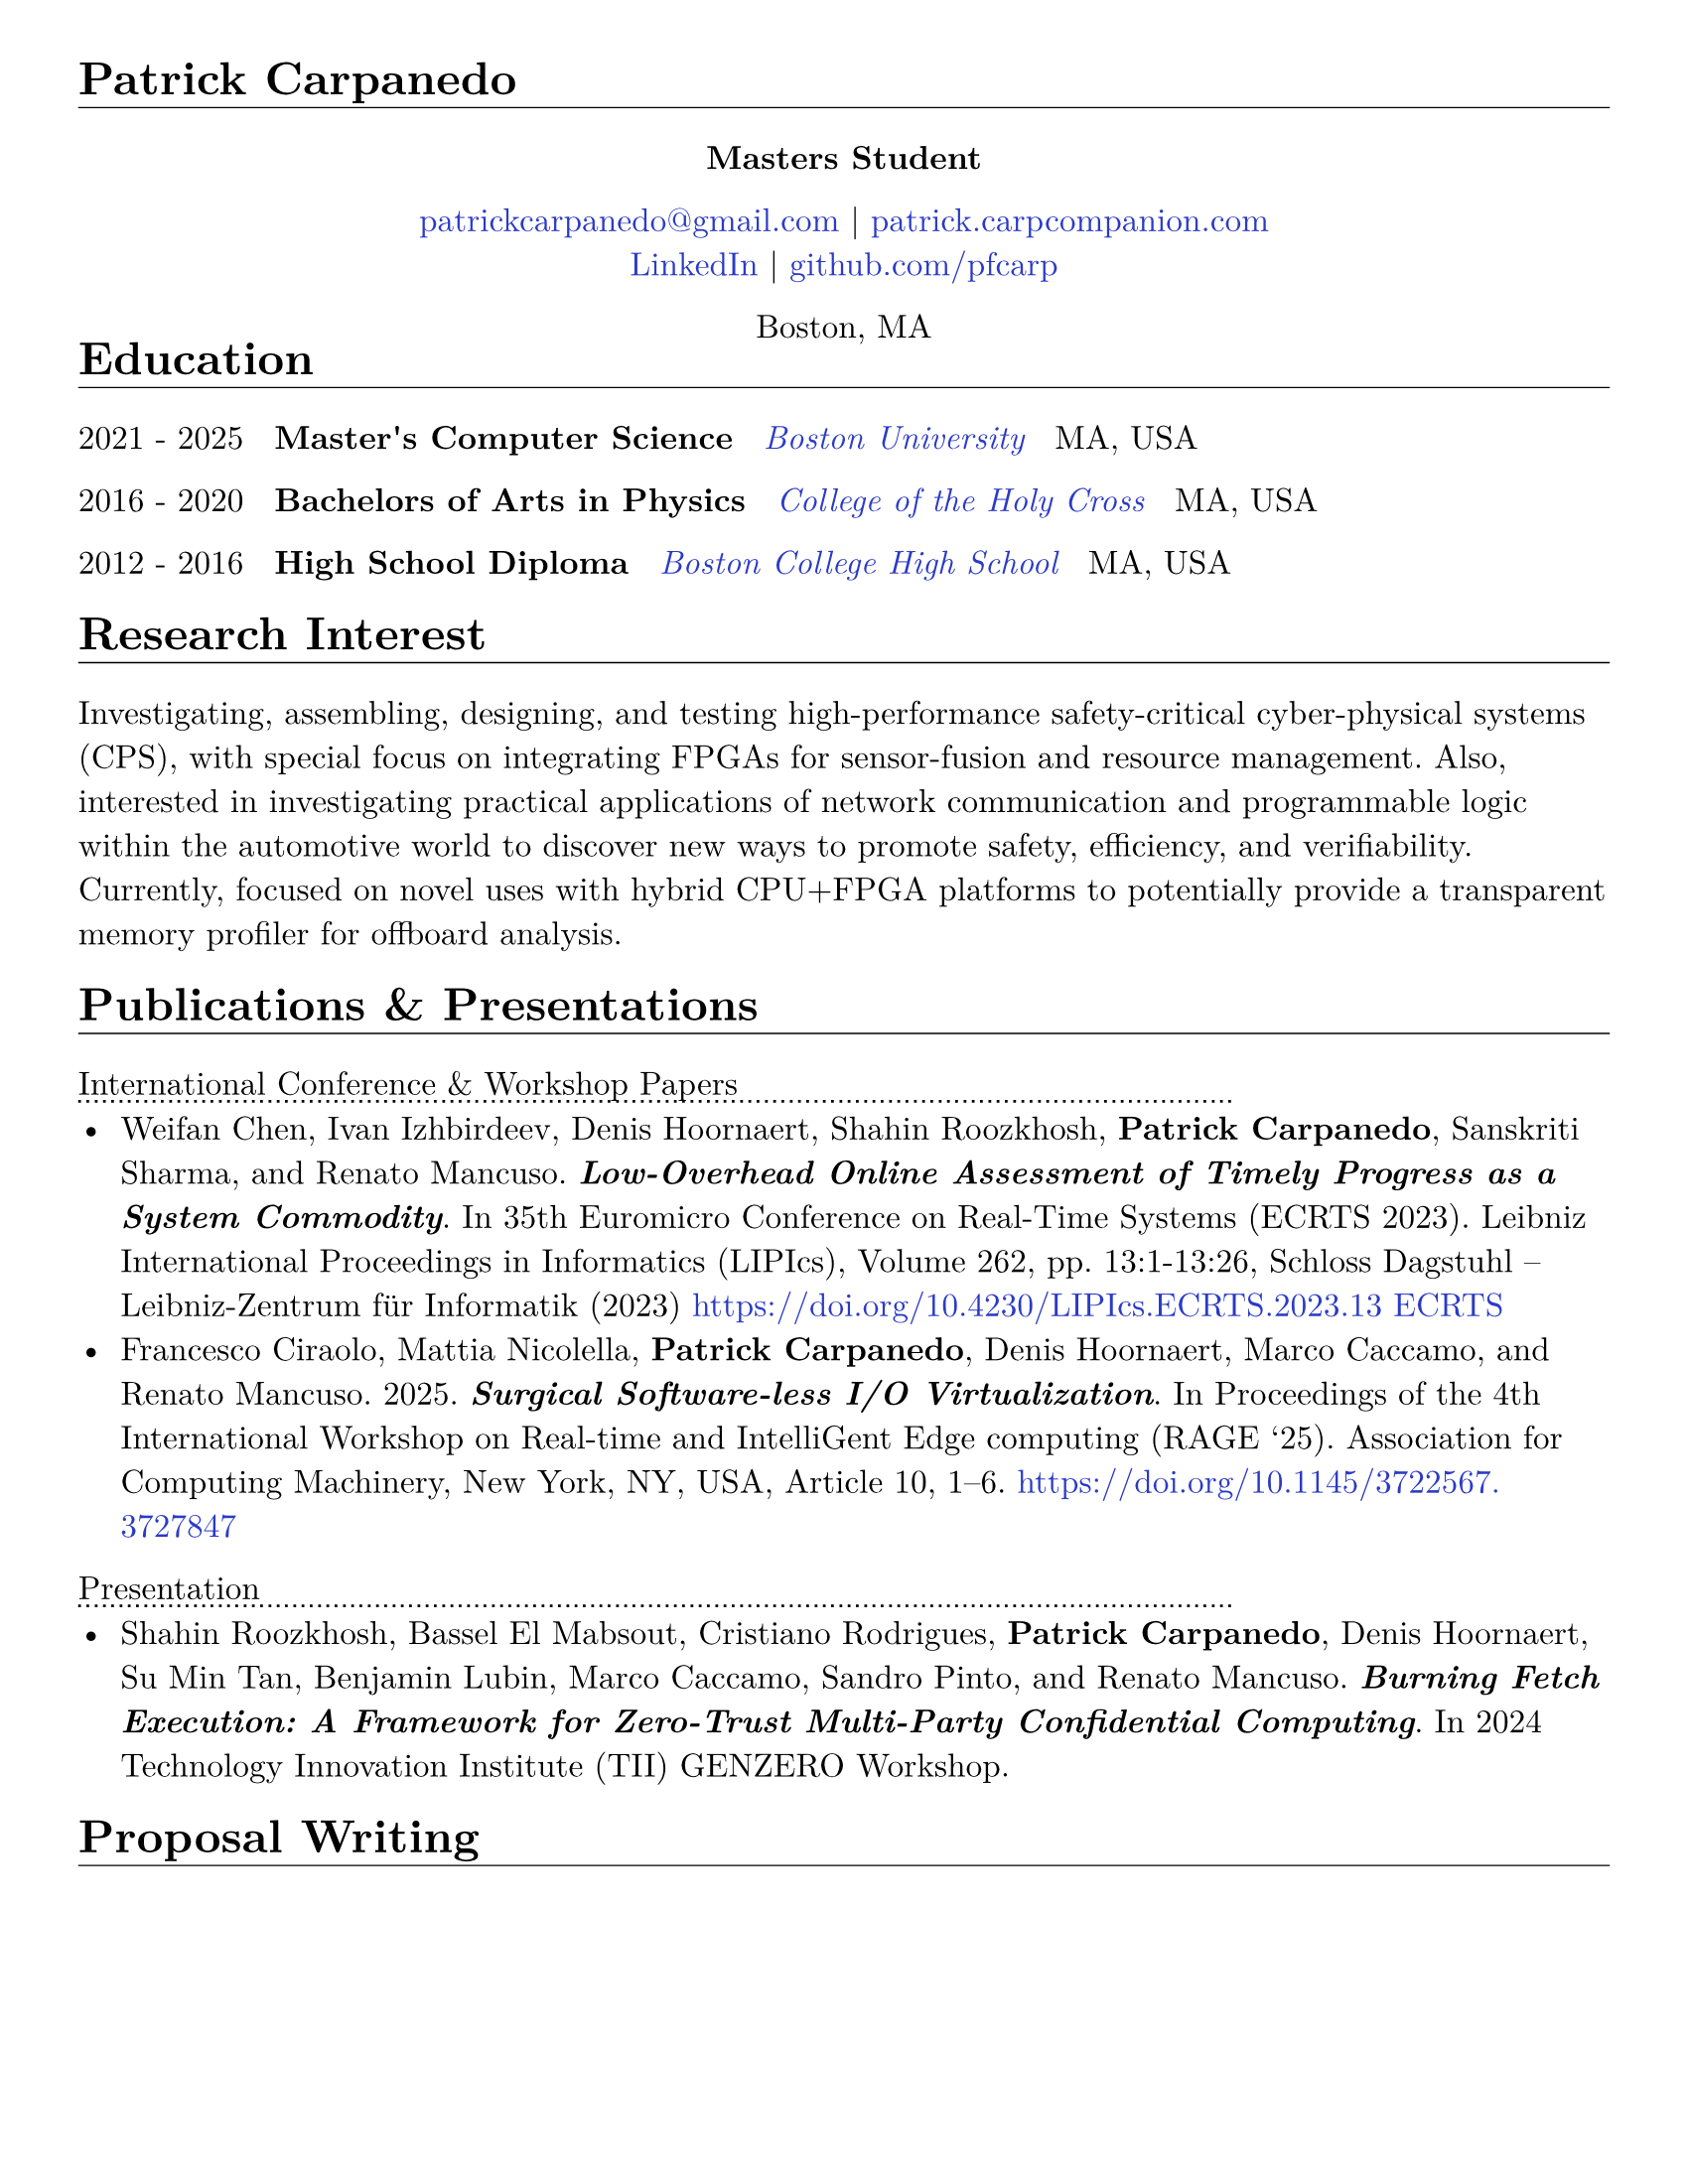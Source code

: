 #let cv(body) = {
  set document(author: "Patrick Carpanedo", title: "CV")
  set page(paper: "us-letter", margin: (x: 10mm, y: 10mm))
  //set page(paper: "us-letter", margin: (right: 1in, top: 1.5in, left: 1.5in))
  set text(font: "New Computer Modern", size: 12pt)
  body
}


#show heading: it => {
 v(-2mm)
 set text(weight: "bold")
 set block(below: -0.25em)
 block[#it.body #h(2em) #move(dy: -1em)[#line(length: 100% , stroke: 0.5pt)]]
 v(.5mm)
 
}

#let entry(date, institution, role, location, details) = {
  block(breakable: false)[
  #grid(
    columns: (4),
    gutter:(2%),
    text[#date], text(weight: "bold")[#role], text(style: "italic")[#institution] ,text[#location]
  )
  #move(dy: -1%)[#line(length: 100%, stroke: (dash:"dotted"))]
  #if details != none {
    move( list(indent: 1em, marker: "•", ..details) ,dy: -1%)
  }
  #v(-1%)
  ]
}

#let otherEntry(date, institution, role, location, details) = {
  // grid(
  //   columns: (auto, 1fr),
  //   gutter: 1%,
  //   date,
  //   grid(
  //     columns: (1fr, auto),
  //     {text(weight: "bold")[#role] + text(style: "italic")[#institution]},
  //     text[#location]
  //   )
  // )
  //block[#move(dy: -1em)[#line(length: 50.5em, stroke: (dash:"dotted"))]]
  grid(
    columns: (4),
    gutter:(2%),
    text[#date], text(weight: "bold")[#role], text(style: "italic")[#institution] ,text[#location]
  ) 
  
  if details != none {
    move( list(indent: 1em, marker: "•", ..details) ,dy: -1em)
  }
}

#show link: it => text(rgb("#2b3ac5"), it)

#cv[
= Patrick Carpanedo
#align(center)[*Masters Student*]

#align(center)[
  #link("mailto:patrickcarpanedo\@gmail.com")[patrickcarpanedo\@gmail.com] |
  #link("https://patrick.carpcompanion.com")[patrick.carpcompanion.com] \
  #link("https://www.linkedin.com/in/patrick-carpanedo-574b04143/")[LinkedIn] |
  #link("https://github.com/pfcarp")[github.com/pfcarp] \
  
  Boston, MA
]
#v(-5mm)
= Education
#otherEntry("2021 - 2025", link("https://www.bu.edu/")[Boston University], 
       "Master's Computer Science", "MA, USA", none)
#otherEntry("2016 - 2020", link("https://www.holycross.edu/")[College of the Holy Cross], 
       "Bachelors of Arts in Physics", "MA, USA", none)
#otherEntry("2012 - 2016", link("https://www.bchigh.edu/")[Boston College High School], 
       "High School Diploma", "MA, USA", none)
= Research Interest
Investigating, assembling, designing, and testing high-performance safety-critical cyber-physical systems (CPS), with
special focus on integrating FPGAs for sensor-fusion and resource management. Also, interested in investigating practical
applications of network communication and programmable logic within the automotive world to discover new ways
to promote safety, efficiency, and verifiability. Currently, focused on novel uses with hybrid CPU+FPGA platforms to
potentially provide a transparent memory profiler for offboard analysis.
= Publications & Presentations
#block[International Conference & Workshop Papers #h(2em) #move(dy: -1em)[#line(length: 35em, stroke: (dash: "dotted"))]]
#v(-5mm)#list(marker: "•", spacing:1em,
  [Weifan Chen, Ivan Izhbirdeev, Denis Hoornaert, Shahin Roozkhosh, *Patrick Carpanedo*, Sanskriti Sharma, and Renato Mancuso. _*Low-Overhead Online Assessment of Timely Progress as a System Commodity*_. In 35th Euromicro Conference on Real-Time Systems (ECRTS 2023). Leibniz International Proceedings in Informatics (LIPIcs), Volume 262, pp. 13:1-13:26, Schloss Dagstuhl – Leibniz-Zentrum für Informatik (2023) https://doi.org/10.4230/LIPIcs.ECRTS.2023.13 #link("https://drops.dagstuhl.de/entities/document/10.4230/LIPIcs.ECRTS.2023.13")[ECRTS]],

  [Francesco Ciraolo, Mattia Nicolella, *Patrick Carpanedo*, Denis Hoornaert, Marco Caccamo, and Renato Mancuso. 2025. _*Surgical Software-less I/O Virtualization*_. In Proceedings of the 4th International Workshop on Real-time and IntelliGent Edge computing (RAGE '25). Association for Computing Machinery, New York, NY, USA, Article 10, 1–6. https://doi.org/10.1145/3722567.3727847]
)

#block[Presentation #h(2em) #move(dy: -1em)[#line(length: 35em, stroke: (dash: "dotted"))]]
#v(-5mm)#list(marker: "•")[
  Shahin Roozkhosh, Bassel El Mabsout, Cristiano Rodrigues, *Patrick Carpanedo*, Denis Hoornaert, Su Min Tan, Benjamin Lubin, Marco Caccamo, Sandro Pinto, and Renato Mancuso. _*Burning Fetch Execution: A Framework for Zero-Trust Multi-Party Confidential Computing*_. In 2024 Technology Innovation Institute (TII) GENZERO Workshop.
]

= Proposal Writing
#v(3mm)
#list(
  marker: ">",
  block(breakable: false,
  "Effiecient control for energy constrained quadrapeds proposal"+block[#move(dy: -.75em)[#line(length: 35em, stroke: (dash:"dotted"))]] + v(-4mm) +
  block(
    list(marker: "",
      emph("PIs: Prof. Sabrina Neuman, Prof. Renato Mancuso"),
      "NSF-medium proposal aiming to enable a new class of low cost, power-efficient robots through improving neural network control for under-instrumented limbed robots, exploration hardware/software co-designing techniques for energy-efficient control, and designing efficient learned runtime adaptation techniques on constrained platforms"
    )
  ))+v(2mm),
  block(breakable: false,
  "(TII) Genzero Proposal"+ block[#move(dy: -.75em)[#line(length: 15em, stroke: (dash:"dotted"))]] + v(-4mm)+
  block(
    list(marker: "",
      emph("PIs: Benjamin Lubin, Marco Caccamo, Sandro Pinto, Renato Mancuso"),
      "Joint effort between PhD candidates from Boston University, University of Minho, and Technical University of Munich to develop zero trust framework for multi-party confidential computing. Contributed to proposal development and creation of a successful prototype demonstration.The proposal was accepted and the team was awarded the Best Presentation Award."
    )
  )
  )
)

= Research Positions
#entry("Spring 2022 - ongoing", link("https://cpslab.bu.edu/")[Cyber Physical Systems Lab], "Masters Student Researcher", "Boston, MA, USA", (
"Researching and implementing methods for allowing AXI over Ethernet", 
"Integration of hardware infrastructure to evaluate and measure phases in an executing program",
"Assembling and maintaining servers (e.g. MegaMind and Proxmox Cluster) for CPS Lab use to facilitate research and collaboration and ease the access to development boards and related software",
"Participating in pseudo-Technical Program Committee (TPC) meetings with Lead P.I. to review papers.",
"Volunteering to assist or lead students enrolled in directed studies inside of CPS lab."
))
#entry("Summer 2019", link("https://www.holycross.edu/academics/research/student-research/summer-research")[College of the Holy Cross], 
  "Research Assistant", "Worcester, MA, USA", (
  "Gathered and assembled subsystems of the Beam Profile Monitor (BPM) system",
  "Verified electrical tolerances and timings each components of the BPM systems",
  "Debugged the BPM system through a gamut experiments which were logged and relayed to the Lead P.I.",
  "Arranged presentations and discussions weekly on the experiment findings with a different research group"
))

= Notable Research
#v(3mm)
#list(
  marker: ">",
  block(breakable: false,
  "AXI over Ethernet" + block[#move(dy: -.75em)[#line(length: 15em, stroke: (dash:"dotted"))]] + v(-4mm) +
  block(
    list(marker: "",
      "This work revolves around using Programmable Logic to export bus-level memory transactions packed into an Ethernet frame and sent through dedicated low-latency high-bandwidth external optical interfaces. This would allow for methods such as Control Flow Integrity checks, Digital Twinning, and Remote Memory Access to happen transparently without code/kernel instrumentation. In the future, the work will be expanded to handle coherent bus traffic that is architecture agnostic."
    )
  ))+v(2mm),
  block(breakable: false,
  "Burning Fetch Execution: A Framework for Zero-Trust Multi-Party Confidential Computing"+ block[#move(dy: -.75em)[#line(length: 45em, stroke: (dash:"dotted"))]] + v(-4mm)+
  block(
    list(marker: "",
      "This work tackles the gap in existing safeguarding technology by avoiding byte-level decryption until it is immediately fetched by the processor, only to burn it right after. We perform on-the-fetch data decryption, immediately followed by burning, i.e., erasing right after processing cycles. Thus, BFX minimizes the existence of sensitive data in-use. BFX does not demand new processing hardware units nor requires restructuring application software."
    )
  )
  )
)

= Teaching and Mentoring
#entry("Spring 2024 - Ongoing", link("https://www.bu.edu/")[Boston University], 
       "F1Tenth Directed Study Mentor", "Boston, MA, USA", (
  "Assisting undergraduates with hardware associated with F1tenth related projects",
  "Teaching undergraduates the basics of electronic design and electronic components",
  "Ensuring the safety of undergraduates when handling high current and sensitive electronics"
))

#entry("Spring 2024", link("https://www.bu.edu/")[Boston University], 
       "Persistence of Vision Directed Study Mentor", "Boston, MA, USA", (
  "Guiding undergraduates on designing low-level software with respect to the underlying hardware with a focus on timing requirements for a Persistence of Vision (PoV) Display",
  "Assisting undergraduates understand and debug the gap between code and physical outputs",
  "Customizing the circuit layout for additional features or corrections from previous student attempts"
))

#entry("Fall 2023", link("https://cra.org/ur2phd/")[Computing Research Association], 
       "UR2PhD Mentor", link("https://www.bu.edu/cs/engage/ur2phd/")[Boston University], (
  "Attended weekly meeting to learn about mentoring skills and developed a mentoring style",
  "Lead weekly individual and group meetings with four undergraduates to develop hardware/software modules for a Persistence of Vision (PoV) Display",
  "Designed or sourced circuit boards, electrical components, and hardware after verifying compatibility and tolerances",
  "Guided undergraduates on how to search, read, and verify academic research papers"
))

#entry("Spring 2023", link("https://www.bu.edu/")[Boston University], 
       "PL-Ethernet Directed Study Mentor", "Boston, MA, USA", (
  "Taught undergraduates the basics of Vivado Design Suite and functions of FPGAs",
  "Delegated tasks to undergraduates in order to debug and learn about Processor, FPGA, and ethernet Connectivity",
  "Arranged weekly meeting to discuss undergraduate findings on particular modules and board designs while evaluating the proceeding goals"
))

= Affiliations
#grid(
  columns: 2,
  gutter: 1fr,
  [#link("https://cpslab.bu.edu/")[Cyber Physical Systems Lab]],
  [#link("http://alterbytecorp.com/")[Alter Byte Corp]]
)
#v(1mm)



= Professional Experience
#entry("2019-2020", link("https://www.holycross.edu/academics/programs/theatre-and-dance/opportunities/alternate-college-theatre")[Alternate College Theatre], 
       "Student Technical Director", "Worcester, MA, USA", (
  "Collaborated with the college technical director and student scene designer to construct sets",
  "Created schematics to follow when cutting lumber and assembling pieces of the set",
  "Coordinated groups of students on tasks to assemble and furnish sets",
  "Communicated with directors and set designers on progress of set and accommodated any desired details or changes"
))

#entry("2019-2020", link("https://www.holycross.edu/academics/programs/theatre-and-dance/facilities")[College of the Holy Cross Fenwick Theatre], 
       "Shop Assistant", "Worcester, MA, USA", (
  "Assisted in creating sets for the department plays by following a schematic, manufacturing, and assembling components, and compensating for any error along the way",
  "Guided assistants on correct use of tools and provided advanced techniques to address certain cases",
  "Relayed instructions from Technical Director to sub group(s)",
  "Provided assistance to other technical teams within the theatre"
))

#entry("Fall 2017-2019", link("https://www.holycross.edu/campus-life/housing")[College of the Holy Cross], 
       "Resident Assistant", "Worcester, MA, USA", (
  "Acted as a resource to and ensured the safety of 38 students in their residence hall",
  "Planned events with Resident Assistant team members for residents and building",
  "Performed safety checks and engaged with residents throughout the semester",
  "Relayed information bi-weekly regarding the dormitory and residents in a concise manner to dormitory supervisor"
))



= Honors & Awards

#list(marker: "•",
  "Holy Cross Grant",
  "2024 (TII) GENZERO Workshop Best Presentation Award"
)

= Skills
#block(breakable: false)[
#list(marker: "•", 
  [*Programming:* C, C++, Java, Python, SQL],
  [*Design:* System Verilog, Verilog, CAD, PCB design, Carpentry, Additive/Subtractive Fabrication],
  [*Hardware Debugging:* Xilinx Integrated Logic Analyzer, ARM Coresight, Circuit Debugging],
  [*System Administration:* Network Architecture, Virtual Machine Management]
)
]
= Languages
#grid(
  columns: 3,
  align: (left, center, right),
  gutter: 135pt,
  [*English* [Native]],
  [*Portuguese* [Fluent]],
  [*Spanish* [Fluent]]
)

= References
_References available upon request._
]